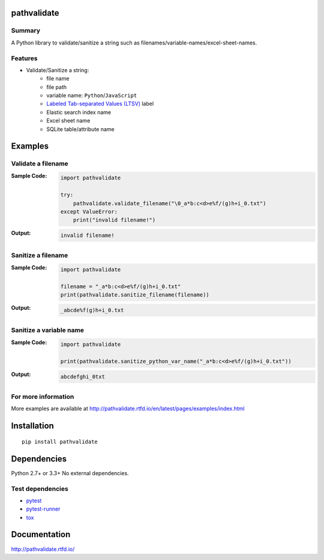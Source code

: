 pathvalidate
============

.. image:: https://badge.fury.io/py/pathvalidate.svg
    :target: https://badge.fury.io/py/pathvalidate

.. image:: https://img.shields.io/pypi/pyversions/pathvalidate.svg
    :target: https://pypi.python.org/pypi/pathvalidate

.. image:: https://img.shields.io/travis/thombashi/pathvalidate/master.svg?label=Linux
    :target: https://travis-ci.org/thombashi/pathvalidate
    :alt: Linux CI test status

.. image:: https://img.shields.io/appveyor/ci/thombashi/pathvalidate/master.svg?label=Windows
    :target: https://ci.appveyor.com/project/thombashi/pathvalidate/branch/master
    :alt: Windows CI test status

.. image:: https://coveralls.io/repos/github/thombashi/pathvalidate/badge.svg?branch=master
    :target: https://coveralls.io/github/thombashi/pathvalidate?branch=master

.. image:: https://img.shields.io/github/stars/thombashi/pathvalidate.svg?style=social&label=Star
   :target: https://github.com/thombashi/pathvalidate

Summary
-------

A Python library to validate/sanitize a string such as filenames/variable-names/excel-sheet-names.

Features
---------

- Validate/Sanitize a string:
    - file name
    - file path
    - variable name: ``Python``/``JavaScript``
    - `Labeled Tab-separated Values (LTSV) <http://ltsv.org/>`__ label
    - Elastic search index name
    - Excel sheet name
    - SQLite table/attribute name

Examples
========

Validate a filename
-------------------

:Sample Code:
    .. code:: python

        import pathvalidate

        try:
            pathvalidate.validate_filename("\0_a*b:c<d>e%f/(g)h+i_0.txt")
        except ValueError:
            print("invalid filename!")

:Output:
    .. code::

        invalid filename!

Sanitize a filename
-------------------

:Sample Code:
    .. code:: python

        import pathvalidate

        filename = "_a*b:c<d>e%f/(g)h+i_0.txt"
        print(pathvalidate.sanitize_filename(filename))

:Output:
    .. code::

        _abcde%f(g)h+i_0.txt

Sanitize a variable name
------------------------

:Sample Code:
    .. code:: python

        import pathvalidate

        print(pathvalidate.sanitize_python_var_name("_a*b:c<d>e%f/(g)h+i_0.txt"))

:Output:
    .. code::

        abcdefghi_0txt

For more information
--------------------

More examples are available at 
http://pathvalidate.rtfd.io/en/latest/pages/examples/index.html

Installation
============

::

    pip install pathvalidate


Dependencies
============
Python 2.7+ or 3.3+
No external dependencies.


Test dependencies
-----------------
- `pytest <http://pytest.org/latest/>`__
- `pytest-runner <https://pypi.python.org/pypi/pytest-runner>`__
- `tox <https://testrun.org/tox/latest/>`__

Documentation
=============

http://pathvalidate.rtfd.io/

